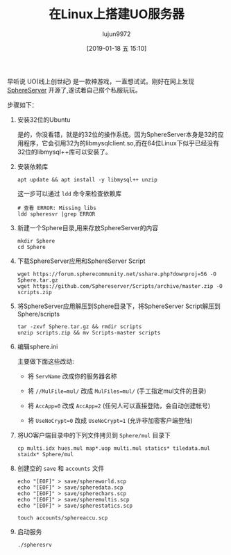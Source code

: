 #+TITLE: 在Linux上搭建UO服务器
#+AUTHOR: lujun9972
#+TAGS: linux和它的小伙伴
#+DATE: [2019-01-18 五 15:10]
#+LANGUAGE:  zh-CN
#+OPTIONS:  H:6 num:nil toc:t \n:nil ::t |:t ^:nil -:nil f:t *:t <:nil

早听说 UO(线上创世纪) 是一款神游戏，一直想试试。刚好在网上发现 [[https://github.com/Sphereserver/Source][SphereServer]] 开源了,遂试着自己搭个私服玩玩。

步骤如下：

1. 安装32位的Ubuntu

   是的，你没看错，就是的32位的操作系统。因为SphereServer本身是32的应用程序，它会引用32为的libmysqlclient.so,而在64位Linux下似乎已经没有32位的libmysql++库可以安装了。

2. 安装依赖库

   #+BEGIN_SRC shell
     apt update && apt install -y libmysql++ unzip
   #+END_SRC

   这一步可以通过 =ldd= 命令来检查依赖库
   #+BEGIN_SRC shell
     # 查看 ERROR: Missing libs
     ldd spheresvr |grep ERROR
   #+END_SRC

3. 新建一个Sphere目录,用来存放SphereServer的内容

   #+BEGIN_SRC shell
     mkdir Sphere
     cd Sphere
   #+END_SRC

4. 下载SphereServer应用和SphereServer Script
   
   #+BEGIN_SRC shell
     wget https://forum.spherecommunity.net/sshare.php?downproj=56 -O Sphere.tar.gz
     wget https://github.com/Sphereserver/Scripts/archive/master.zip -O scripts.zip
   #+END_SRC

5. 将SphereServer应用解压到Sphere目录下，将SphereServer Script解压到Sphere/scripts
   
   #+BEGIN_SRC shell
     tar -zxvf Sphere.tar.gz && rmdir scripts
     unzip scripts.zip && mv Scripts-master scripts
   #+END_SRC

6. 编辑sphere.ini

   主要做下面这些改动:

   + 将 ~ServName~ 改成你的服务器名称

   + 将 ~//MulFile=mul/~ 改成 ~MulFiles=mul/~ (手工指定mul文件的目录)

   + 将 ~AccApp=0~ 改成 ~AccApp=2~ (任何人可以直接登陆，会自动创建帐号)

   + 将 ~UseNoCrypt=0~ 改成 ~UseNoCrypt=1~ (允许非加密客户端登陆)

7. 将UO客户端目录中的下列文件拷贝到 =Sphere/mul= 目录下
   
   #+BEGIN_SRC shell
     cp multi.idx hues.mul map*.uop multi.mul statics* tiledata.mul staidx* Sphere/mul
   #+END_SRC

8. 创建空的 =save= 和 =accounts= 文件
   
   #+BEGIN_SRC shell
     echo "[EOF]" > save/sphereworld.scp
     echo "[EOF]" > save/spheredata.scp
     echo "[EOF]" > save/spherechars.scp
     echo "[EOF]" > save/spheremultis.scp
     echo "[EOF]" > save/spherestatics.scp

     touch accounts/sphereaccu.scp
   #+END_SRC

9. 启动服务
   
   #+BEGIN_SRC shell
     ./spheresrv
   #+END_SRC
